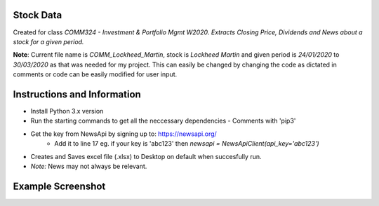 Stock Data
-------

Created for class *COMM324 - Investment & Portfolio Mgmt W2020*. 
*Extracts Closing Price, Dividends and News about a stock for a given period.*


**Note**: Current file name is *COMM_Lockheed_Martin*, stock is *Lockheed Martin* and given period is *24/01/2020* to *30/03/2020* as that was needed for my project. This can easily be changed by changing the code as dictated in comments or code can be easily modified for user input.


Instructions and Information
-------

* Install Python 3.x version
* Run the starting commands to get all the neccessary dependencies - Comments with 'pip3'
* Get the key from NewsApi by signing up to: https://newsapi.org/
   * Add it to line 17 eg. if your key is 'abc123' then `newsapi = NewsApiClient(api_key='abc123')`
* Creates and Saves excel file (.xlsx) to Desktop on default when succesfully run.
* *Note:* News may not always be relevant. 

Example Screenshot
-------
|SampleScreenshot|


.. |SampleScreenshot| image:: https://github.com/utsavraj/Stock-Data/blob/master/Sample-Screenshot.png



